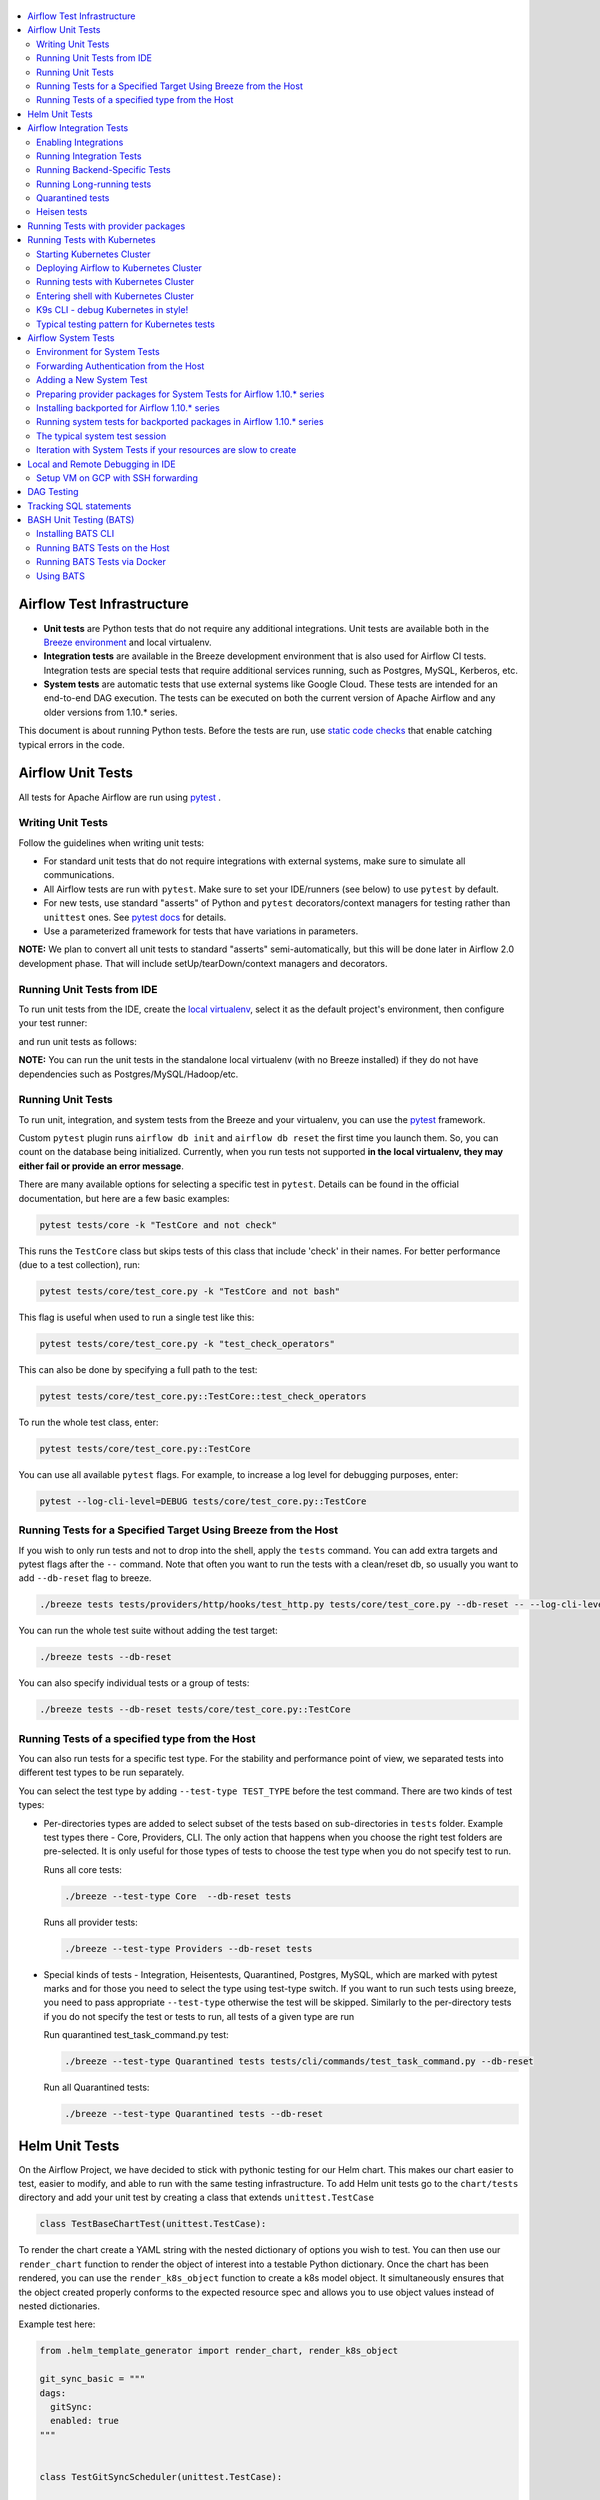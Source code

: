  .. Licensed to the Apache Software Foundation (ASF) under one
    or more contributor license agreements.  See the NOTICE file
    distributed with this work for additional information
    regarding copyright ownership.  The ASF licenses this file
    to you under the Apache License, Version 2.0 (the
    "License"); you may not use this file except in compliance
    with the License.  You may obtain a copy of the License at

 ..   http://www.apache.org/licenses/LICENSE-2.0

 .. Unless required by applicable law or agreed to in writing,
    software distributed under the License is distributed on an
    "AS IS" BASIS, WITHOUT WARRANTIES OR CONDITIONS OF ANY
    KIND, either express or implied.  See the License for the
    specific language governing permissions and limitations
    under the License.

.. contents:: :local:

Airflow Test Infrastructure
===========================

* **Unit tests** are Python tests that do not require any additional integrations.
  Unit tests are available both in the `Breeze environment <BREEZE.rst>`__
  and local virtualenv.

* **Integration tests** are available in the Breeze development environment
  that is also used for Airflow CI tests. Integration tests are special tests that require
  additional services running, such as Postgres, MySQL, Kerberos, etc.

* **System tests** are automatic tests that use external systems like
  Google Cloud. These tests are intended for an end-to-end DAG execution.
  The tests can be executed on both the current version of Apache Airflow and any older
  versions from 1.10.* series.

This document is about running Python tests. Before the tests are run, use
`static code checks <STATIC_CODE_CHECKS.rst>`__ that enable catching typical errors in the code.

Airflow Unit Tests
==================

All tests for Apache Airflow are run using `pytest <http://doc.pytest.org/en/latest/>`_ .

Writing Unit Tests
------------------

Follow the guidelines when writing unit tests:

* For standard unit tests that do not require integrations with external systems, make sure to simulate all communications.
* All Airflow tests are run with ``pytest``. Make sure to set your IDE/runners (see below) to use ``pytest`` by default.
* For new tests, use standard "asserts" of Python and ``pytest`` decorators/context managers for testing
  rather than ``unittest`` ones. See `pytest docs <http://doc.pytest.org/en/latest/assert.html>`_ for details.
* Use a parameterized framework for tests that have variations in parameters.

**NOTE:** We plan to convert all unit tests to standard "asserts" semi-automatically, but this will be done later
in Airflow 2.0 development phase. That will include setUp/tearDown/context managers and decorators.

Running Unit Tests from IDE
---------------------------

To run unit tests from the IDE, create the `local virtualenv <LOCAL_VIRTUALENV.rst>`_,
select it as the default project's environment, then configure your test runner:

.. image:: images/configure_test_runner.png
    :align: center
    :alt: Configuring test runner

and run unit tests as follows:

.. image:: images/running_unittests.png
    :align: center
    :alt: Running unit tests

**NOTE:** You can run the unit tests in the standalone local virtualenv
(with no Breeze installed) if they do not have dependencies such as
Postgres/MySQL/Hadoop/etc.


Running Unit Tests
--------------------------------
To run unit, integration, and system tests from the Breeze and your
virtualenv, you can use the `pytest <http://doc.pytest.org/en/latest/>`_ framework.

Custom ``pytest`` plugin runs ``airflow db init`` and ``airflow db reset`` the first
time you launch them. So, you can count on the database being initialized. Currently,
when you run tests not supported **in the local virtualenv, they may either fail
or provide an error message**.

There are many available options for selecting a specific test in ``pytest``. Details can be found
in the official documentation, but here are a few basic examples:

.. code-block:: bash

    pytest tests/core -k "TestCore and not check"

This runs the ``TestCore`` class but skips tests of this class that include 'check' in their names.
For better performance (due to a test collection), run:

.. code-block:: bash

    pytest tests/core/test_core.py -k "TestCore and not bash"

This flag is useful when used to run a single test like this:

.. code-block:: bash

    pytest tests/core/test_core.py -k "test_check_operators"

This can also be done by specifying a full path to the test:

.. code-block:: bash

    pytest tests/core/test_core.py::TestCore::test_check_operators

To run the whole test class, enter:

.. code-block:: bash

    pytest tests/core/test_core.py::TestCore

You can use all available ``pytest`` flags. For example, to increase a log level
for debugging purposes, enter:

.. code-block:: bash

    pytest --log-cli-level=DEBUG tests/core/test_core.py::TestCore


Running Tests for a Specified Target Using Breeze from the Host
---------------------------------------------------------------

If you wish to only run tests and not to drop into the shell, apply the
``tests`` command. You can add extra targets and pytest flags after the ``--`` command. Note that
often you want to run the tests with a clean/reset db, so usually you want to add ``--db-reset`` flag
to breeze.

.. code-block:: bash

     ./breeze tests tests/providers/http/hooks/test_http.py tests/core/test_core.py --db-reset -- --log-cli-level=DEBUG

You can run the whole test suite without adding the test target:

.. code-block:: bash

    ./breeze tests --db-reset

You can also specify individual tests or a group of tests:

.. code-block:: bash

    ./breeze tests --db-reset tests/core/test_core.py::TestCore


Running Tests of a specified type from the Host
-----------------------------------------------

You can also run tests for a specific test type. For the stability and performance point of view,
we separated tests into different test types to be run separately.

You can select the test type by adding ``--test-type TEST_TYPE`` before the test command. There are two
kinds of test types:

* Per-directories types are added to select subset of the tests based on sub-directories in ``tests`` folder.
  Example test types there - Core, Providers, CLI. The only action that happens when you choose the right
  test folders are pre-selected. It is only useful for those types of tests to choose the test type
  when you do not specify test to run.

  Runs all core tests:

  .. code-block:: bash

       ./breeze --test-type Core  --db-reset tests

  Runs all provider tests:

  .. code-block:: bash

       ./breeze --test-type Providers --db-reset tests

* Special kinds of tests - Integration, Heisentests, Quarantined, Postgres, MySQL, which are marked with pytest
  marks and for those you need to select the type using test-type switch. If you want to run such tests
  using breeze, you need to pass appropriate ``--test-type`` otherwise the test will be skipped.
  Similarly to the per-directory tests if you do not specify the test or tests to run,
  all tests of a given type are run

  Run quarantined test_task_command.py test:

  .. code-block:: bash

       ./breeze --test-type Quarantined tests tests/cli/commands/test_task_command.py --db-reset

  Run all Quarantined tests:

  .. code-block:: bash

       ./breeze --test-type Quarantined tests --db-reset

Helm Unit Tests
===============

On the Airflow Project, we have decided to stick with pythonic testing for our Helm chart. This makes our chart
easier to test, easier to modify, and able to run with the same testing infrastructure. To add Helm unit tests
go to the ``chart/tests`` directory and add your unit test by creating a class that extends ``unittest.TestCase``

.. code-block:: python

    class TestBaseChartTest(unittest.TestCase):

To render the chart create a YAML string with the nested dictionary of options you wish to test. You can then
use our ``render_chart`` function to render the object of interest into a testable Python dictionary. Once the chart
has been rendered, you can use the ``render_k8s_object`` function to create a k8s model object. It simultaneously
ensures that the object created properly conforms to the expected resource spec and allows you to use object values
instead of nested dictionaries.

Example test here:

.. code-block:: python

    from .helm_template_generator import render_chart, render_k8s_object

    git_sync_basic = """
    dags:
      gitSync:
      enabled: true
    """


    class TestGitSyncScheduler(unittest.TestCase):

        def test_basic(self):
            helm_settings = yaml.safe_load(git_sync_basic)
            res = render_chart('GIT-SYNC', helm_settings,
                               show_only=["templates/scheduler/scheduler-deployment.yaml"])
            dep: k8s.V1Deployment = render_k8s_object(res[0], k8s.V1Deployment)
            assert "dags" == dep.spec.template.spec.volumes[1].name

To run tests using breeze run the following command

.. code-block:: bash

    ./breeze --test-type Helm tests

Airflow Integration Tests
=========================

Some of the tests in Airflow are integration tests. These tests require ``airflow`` Docker
image and extra images with integrations (such as ``redis``, ``mongodb``, etc.).


Enabling Integrations
---------------------

Airflow integration tests cannot be run in the local virtualenv. They can only run in the Breeze
environment with enabled integrations and in the CI. See `<CI.yml>`_ for details about Airflow CI.

When you are in the Breeze environment, by default, all integrations are disabled. This enables only true unit tests
to be executed in Breeze. You can enable the integration by passing the ``--integration <INTEGRATION>``
switch when starting Breeze. You can specify multiple integrations by repeating the ``--integration`` switch
or using the ``--integration all`` switch that enables all integrations.

NOTE: Every integration requires a separate container with the corresponding integration image.
These containers take precious resources on your PC, mainly the memory. The started integrations are not stopped
until you stop the Breeze environment with the ``stop`` command  and restart it
via ``restart`` command.

The following integrations are available:

.. list-table:: Airflow Test Integrations
   :widths: 15 80
   :header-rows: 1

   * - Integration
     - Description
   * - cassandra
     - Integration required for Cassandra hooks
   * - kerberos
     - Integration that provides Kerberos authentication
   * - mongo
     - Integration required for MongoDB hooks
   * - openldap
     - Integration required for OpenLDAP hooks
   * - pinot
     - Integration required for Apache Pinot hooks
   * - presto
     - Integration required for Presto hooks
   * - rabbitmq
     - Integration required for Celery executor tests
   * - redis
     - Integration required for Celery executor tests

To start the ``mongo`` integration only, enter:

.. code-block:: bash

    ./breeze --integration mongo

To start ``mongo`` and ``cassandra`` integrations, enter:

.. code-block:: bash

    ./breeze --integration mongo --integration cassandra

To start all integrations, enter:

.. code-block:: bash

    ./breeze --integration all

In the CI environment, integrations can be enabled by specifying the ``ENABLED_INTEGRATIONS`` variable
storing a space-separated list of integrations to start. Thanks to that, we can run integration and
integration-less tests separately in different jobs, which is desired from the memory usage point of view.

Note that Kerberos is a special kind of integration. Some tests run differently when
Kerberos integration is enabled (they retrieve and use a Kerberos authentication token) and differently when the
Kerberos integration is disabled (they neither retrieve nor use the token). Therefore, one of the test jobs
for the CI system should run all tests with the Kerberos integration enabled to test both scenarios.

Running Integration Tests
-------------------------

All tests using an integration are marked with a custom pytest marker ``pytest.mark.integration``.
The marker has a single parameter - the name of integration.

Example of the ``redis`` integration test:

.. code-block:: python

    @pytest.mark.integration("redis")
    def test_real_ping(self):
        hook = RedisHook(redis_conn_id='redis_default')
        redis = hook.get_conn()

        assert redis.ping(), 'Connection to Redis with PING works.'

The markers can be specified at the test level or the class level (then all tests in this class
require an integration). You can add multiple markers with different integrations for tests that
require more than one integration.

If such a marked test does not have a required integration enabled, it is skipped.
The skip message clearly says what is needed to use the test.

To run all tests with a certain integration, use the custom pytest flag ``--integration``.
You can pass several integration flags if you want to enable several integrations at once.

**NOTE:** If an integration is not enabled in Breeze or CI,
the affected test will be skipped.

To run only ``mongo`` integration tests:

.. code-block:: bash

    pytest --integration mongo

To run integration tests for ``mongo`` and ``rabbitmq``:

.. code-block:: bash

    pytest --integration mongo --integration rabbitmq

Note that collecting all tests takes some time. So, if you know where your tests are located, you can
speed up the test collection significantly by providing the folder where the tests are located.

Here is an example of the collection limited to the ``providers/apache`` directory:

.. code-block:: bash

    pytest --integration cassandra tests/providers/apache/

Running Backend-Specific Tests
------------------------------

Tests that are using a specific backend are marked with a custom pytest marker ``pytest.mark.backend``.
The marker has a single parameter - the name of a backend. It corresponds to the ``--backend`` switch of
the Breeze environment (one of ``mysql``, ``sqlite``, or ``postgres``). Backend-specific tests only run when
the Breeze environment is running with the right backend. If you specify more than one backend
in the marker, the test runs for all specified backends.

Example of the ``postgres`` only test:

.. code-block:: python

    @pytest.mark.backend("postgres")
    def test_copy_expert(self):
        ...


Example of the ``postgres,mysql`` test (they are skipped with the ``sqlite`` backend):

.. code-block:: python

    @pytest.mark.backend("postgres", "mysql")
    def test_celery_executor(self):
        ...


You can use the custom ``--backend`` switch in pytest to only run tests specific for that backend.
Here is an example of running only postgres-specific backend tests:

.. code-block:: bash

    pytest --backend postgres

Running Long-running tests
--------------------------

Some of the tests rung for a long time. Such tests are marked with ``@pytest.mark.long_running`` annotation.
Those tests are skipped by default. You can enable them with ``--include-long-running`` flag. You
can also decide to only run tests with ``-m long-running`` flags to run only those tests.

Quarantined tests
-----------------

Some of our tests are quarantined. This means that this test will be run in isolation and that it will be
re-run several times. Also when quarantined tests fail, the whole test suite will not fail. The quarantined
tests are usually flaky tests that need some attention and fix.

Those tests are marked with ``@pytest.mark.quarantined`` annotation.
Those tests are skipped by default. You can enable them with ``--include-quarantined`` flag. You
can also decide to only run tests with ``-m quarantined`` flag to run only those tests.

Heisen tests
------------

Some of our tests are Heisentests. This means that they run fine in isolation but when they run together with
others they might fail the tests (this is likely due to resource consumptions). Therefore we run those tests
in isolation.

Those tests are marked with ``@pytest.mark.heisentests`` annotation.
Those tests are skipped by default. You can enable them with ``--include-heisentests`` flag. You
can also decide to only run tests with ``-m heisentests`` flag to run only those tests.

Running Tests with provider packages
====================================

Airflow 2.0 introduced the concept of splitting the monolithic Airflow package into separate
providers packages. The main "apache-airflow" package contains the bare Airflow implementation,
and additionally we have 70+ providers that we can install additionally to get integrations with
external services. Those providers live in the same monorepo as Airflow, but we build separate
packages for them and the main "apache-airflow" package does not contain the providers.

Most of the development in Breeze happens by iterating on sources and when you run
your tests during development, you usually do not want to build packages and install them separately.
Therefore by default, when you enter Breeze airflow and all providers are available directly from
sources rather than installed from packages. This is for example to test the "provider discovery"
mechanism available that reads provider information from the package meta-data.

When Airflow is run from sources, the metadata is read from provider.yaml
files, but when Airflow is installed from packages, it is read via the package entrypoint
``apache_airflow_provider``.

By default, all packages are prepared in wheel format. To install Airflow from packages you
need to run the following steps:

1. Prepare provider packages

.. code-block:: bash

     ./breeze prepare-provider-packages [PACKAGE ...]

If you run this command without packages, you will prepare all packages. However, You can specify
providers that you would like to build if you just want to build few provider packages.
The packages are prepared in ``dist`` folder. Note that this command cleans up the ``dist`` folder
before running, so you should run it before generating ``apache-airflow`` package.

2. Prepare airflow packages

.. code-block:: bash

     ./breeze prepare-airflow-packages

This prepares airflow .whl package in the dist folder.

3. Enter breeze installing both airflow and providers from the packages

This installs airflow and enters

.. code-block:: bash

     ./breeze --install-airflow-version wheel --install-packages-from-dist --skip-mounting-local-sources



Running Tests with Kubernetes
=============================

Airflow has tests that are run against real Kubernetes cluster. We are using
`Kind <https://kind.sigs.k8s.io/>`_ to create and run the cluster. We integrated the tools to start/stop/
deploy and run the cluster tests in our repository and into Breeze development environment.

Configuration for the cluster is kept in ``./build/.kube/config`` file in your Airflow source repository, and
our scripts set the ``KUBECONFIG`` variable to it. If you want to interact with the Kind cluster created
you can do it from outside of the scripts by exporting this variable and point it to this file.

Starting Kubernetes Cluster
---------------------------

For your testing, you manage Kind cluster with ``kind-cluster`` breeze command:

.. code-block:: bash

    ./breeze kind-cluster [ start | stop | recreate | status | deploy | test | shell | k9s ]

The command allows you to start/stop/recreate/status Kind Kubernetes cluster, deploy Airflow via Helm
chart as well as interact with the cluster (via test and shell commands).

Setting up the Kind Kubernetes cluster takes some time, so once you started it, the cluster continues running
until it is stopped with the ``kind-cluster stop`` command or until ``kind-cluster recreate``
command is used (it will stop and recreate the cluster image).

The cluster name follows the pattern ``airflow-python-X.Y-vA.B.C`` where X.Y is a Python version
and A.B.C is a Kubernetes version. This way you can have multiple clusters set up and running at the same
time for different Python versions and different Kubernetes versions.


Deploying Airflow to Kubernetes Cluster
---------------------------------------

Deploying Airflow to the Kubernetes cluster created is also done via ``kind-cluster deploy`` breeze command:

.. code-block:: bash

    ./breeze kind-cluster deploy

The deploy command performs those steps:

1. It rebuilds the latest ``apache/airflow:master-pythonX.Y`` production images using the
   latest sources using local caching. It also adds example DAGs to the image, so that they do not
   have to be mounted inside.
2. Loads the image to the Kind Cluster using the ``kind load`` command.
3. Starts airflow in the cluster using the official helm chart (in ``airflow`` namespace)
4. Forwards Local 8080 port to the webserver running in the cluster
5. Applies the volumes.yaml to get the volumes deployed to ``default`` namespace - this is where
   KubernetesExecutor starts its pods.

Running tests with Kubernetes Cluster
-------------------------------------

You can either run all tests or you can select which tests to run. You can also enter interactive virtualenv
to run the tests manually one by one.

Running Kubernetes tests via shell:

.. code-block:: bash

      ./scripts/ci/kubernetes/ci_run_kubernetes_tests.sh                      - runs all kubernetes tests
      ./scripts/ci/kubernetes/ci_run_kubernetes_tests.sh TEST [TEST ...]      - runs selected kubernetes tests (from kubernetes_tests folder)


Running Kubernetes tests via breeze:

.. code-block:: bash

      ./breeze kind-cluster test
      ./breeze kind-cluster test -- TEST TEST [TEST ...]


Entering shell with Kubernetes Cluster
--------------------------------------

This shell is prepared to run Kubernetes tests interactively. It has ``kubectl`` and ``kind`` cli tools
available in the path, it has also activated virtualenv environment that allows you to run tests via pytest.

You can enter the shell via those scripts

      ./scripts/ci/kubernetes/ci_run_kubernetes_tests.sh [-i|--interactive]   - Activates virtual environment ready to run tests and drops you in
      ./scripts/ci/kubernetes/ci_run_kubernetes_tests.sh [--help]             - Prints this help message


.. code-block:: bash

      ./breeze kind-cluster shell


K9s CLI - debug Kubernetes in style!
------------------------------------

Breeze has built-in integration with fantastic k9s CLI tool, that allows you to debug the Kubernetes
installation effortlessly and in style. K9S provides terminal (but windowed) CLI that helps you to:

- easily observe what's going on in the Kubernetes cluster
- observe the resources defined (pods, secrets, custom resource definitions)
- enter shell for the Pods/Containers running,
- see the log files and more.

You can read more about k9s at `https://k9scli.io/ <https://k9scli.io/>`_

Here is the screenshot of k9s tools in operation:

.. image:: images/testing/k9s.png
    :align: center
    :alt: K9S tool


You can enter the k9s tool via breeze (after you deployed Airflow):

.. code-block:: bash

      ./breeze kind-cluster k9s

You can exit k9s by pressing Ctrl-C.

Typical testing pattern for Kubernetes tests
--------------------------------------------

The typical session for tests with Kubernetes looks like follows:

1. Start the Kind cluster:

.. code-block:: bash

    ./breeze kind-cluster start

    Starts Kind Kubernetes cluster

       Use CI image.

       Branch name:             master
       Docker image:            apache/airflow:master-python3.7-ci

       Airflow source version:  2.0.0.dev0
       Python version:          3.7
       DockerHub user:          apache
       DockerHub repo:          airflow
       Backend:                 postgres 9.6

    No kind clusters found.

    Creating cluster

    Creating cluster "airflow-python-3.7-v1.17.0" ...
     ✓ Ensuring node image (kindest/node:v1.17.0) 🖼
     ✓ Preparing nodes 📦 📦
     ✓ Writing configuration 📜
     ✓ Starting control-plane 🕹️
     ✓ Installing CNI 🔌
    Could not read storage manifest, falling back on old k8s.io/host-path default ...
     ✓ Installing StorageClass 💾
     ✓ Joining worker nodes 🚜
    Set kubectl context to "kind-airflow-python-3.7-v1.17.0"
    You can now use your cluster with:

    kubectl cluster-info --context kind-airflow-python-3.7-v1.17.0

    Have a question, bug, or feature request? Let us know! https://kind.sigs.k8s.io/#community 🙂

    Created cluster airflow-python-3.7-v1.17.0


2. Check the status of the cluster

.. code-block:: bash

    ./breeze kind-cluster status

    Checks status of Kind Kubernetes cluster

       Use CI image.

       Branch name:             master
       Docker image:            apache/airflow:master-python3.7-ci

       Airflow source version:  2.0.0.dev0
       Python version:          3.7
       DockerHub user:          apache
       DockerHub repo:          airflow
       Backend:                 postgres 9.6

    airflow-python-3.7-v1.17.0-control-plane
    airflow-python-3.7-v1.17.0-worker

3. Deploy Airflow to the cluster

.. code-block:: bash

    ./breeze kind-cluster deploy

4. Run Kubernetes tests

Note that the tests are executed in production container not in the CI container.
There is no need for the tests to run inside the Airflow CI container image as they only
communicate with the Kubernetes-run Airflow deployed via the production image.
Those Kubernetes tests require virtualenv to be created locally with airflow installed.
The virtualenv required will be created automatically when the scripts are run.

4a) You can run all the tests

.. code-block:: bash

    ./breeze kind-cluster test


4b) You can enter an interactive shell to run tests one-by-one

This prepares and enters the virtualenv in ``.build/.kubernetes_venv_<YOUR_CURRENT_PYTHON_VERSION>`` folder:

.. code-block:: bash

    ./breeze kind-cluster shell

Once you enter the environment, you receive this information:


.. code-block:: bash

    Activating the virtual environment for kubernetes testing

    You can run kubernetes testing via 'pytest kubernetes_tests/....'
    You can add -s to see the output of your tests on screen

    The webserver is available at http://localhost:8080/

    User/password: admin/admin

    You are entering the virtualenv now. Type exit to exit back to the original shell

In a separate terminal you can open the k9s CLI:

.. code-block:: bash

    ./breeze kind-cluster k9s

Use it to observe what's going on in your cluster.

6. Debugging in IntelliJ/PyCharm

It is very easy to running/debug Kubernetes tests with IntelliJ/PyCharm. Unlike the regular tests they are
in ``kubernetes_tests`` folder and if you followed the previous steps and entered the shell using
``./breeze kind-cluster shell`` command, you can setup your IDE very easy to run (and debug) your
tests using the standard IntelliJ Run/Debug feature. You just need a few steps:

a) Add the virtualenv as interpreter for the project:

.. image:: images/testing/kubernetes-virtualenv.png
    :align: center
    :alt: Kubernetes testing virtualenv

The virtualenv is created in your "Airflow" source directory in the
``.build/.kubernetes_venv_<YOUR_CURRENT_PYTHON_VERSION>`` folder and you
have to find ``python`` binary and choose it when selecting interpreter.

b) Choose pytest as test runner:

.. image:: images/testing/pytest-runner.png
    :align: center
    :alt: Pytest runner

c) Run/Debug tests using standard "Run/Debug" feature of IntelliJ

.. image:: images/testing/run-test.png
    :align: center
    :alt: Run/Debug tests


NOTE! The first time you run it, it will likely fail with
``kubernetes.config.config_exception.ConfigException``:
``Invalid kube-config file. Expected key current-context in kube-config``. You need to add KUBECONFIG
environment variable copying it from the result of "./breeze kind-cluster test":

.. code-block:: bash

    echo ${KUBECONFIG}

    /home/jarek/code/airflow/.build/.kube/config


.. image:: images/testing/kubeconfig-env.png
    :align: center
    :alt: Run/Debug tests


The configuration for Kubernetes is stored in your "Airflow" source directory in ".build/.kube/config" file
and this is where KUBECONFIG env should point to.

You can iterate with tests while you are in the virtualenv. All the tests requiring Kubernetes cluster
are in "kubernetes_tests" folder. You can add extra ``pytest`` parameters then (for example ``-s`` will
print output generated test logs and print statements to the terminal immediately.

.. code-block:: bash

    pytest kubernetes_tests/test_kubernetes_executor.py::TestKubernetesExecutor::test_integration_run_dag_with_scheduler_failure -s


You can modify the tests or KubernetesPodOperator and re-run them without re-deploying
Airflow to KinD cluster.


Sometimes there are side effects from running tests. You can run ``redeploy_airflow.sh`` without
recreating the whole cluster. This will delete the whole namespace, including the database data
and start a new Airflow deployment in the cluster.

.. code-block:: bash

    ./scripts/ci/redeploy_airflow.sh

If needed you can also delete the cluster manually:


.. code-block:: bash

    kind get clusters
    kind delete clusters <NAME_OF_THE_CLUSTER>

Kind has also useful commands to inspect your running cluster:

.. code-block:: text

    kind --help


However, when you change Kubernetes executor implementation, you need to redeploy
Airflow to the cluster.

.. code-block:: bash

    ./breeze kind-cluster deploy


7. Stop KinD cluster when you are done

.. code-block:: bash

    ./breeze kind-cluster stop


Airflow System Tests
====================

System tests need to communicate with external services/systems that are available
if you have appropriate credentials configured for your tests.
The system tests derive from the ``tests.test_utils.system_test_class.SystemTests`` class. They should also
be marked with ``@pytest.marker.system(SYSTEM)`` where ``system`` designates the system
to be tested (for example, ``google.cloud``). These tests are skipped by default.

You can execute the system tests by providing the ``--system SYSTEM`` flag to ``pytest``. You can
specify several --system flags if you want to execute tests for several systems.

The system tests execute a specified example DAG file that runs the DAG end-to-end.

See more details about adding new system tests below.

Environment for System Tests
----------------------------

**Prerequisites:** You may need to set some variables to run system tests. If you need to
add some initialization of environment variables to Breeze, you can add a
``variables.env`` file in the ``files/airflow-breeze-config/variables.env`` file. It will be automatically
sourced when entering the Breeze environment. You can also add some additional
initialization commands in this file if you want to execute something
always at the time of entering Breeze.

There are several typical operations you might want to perform such as:

* generating a file with the random value used across the whole Breeze session (this is useful if
  you want to use this random number in names of resources that you create in your service
* generate variables that will be used as the name of your resources
* decrypt any variables and resources you keep as encrypted in your configuration files
* install additional packages that are needed in case you are doing tests with 1.10.* Airflow series
  (see below)

Example variables.env file is shown here (this is part of the variables.env file that is used to
run Google Cloud system tests.

.. code-block:: bash

  # Build variables. This file is sourced by Breeze.
  # Also it is sourced during continuous integration build in Cloud Build

  # Auto-export all variables
  set -a

  echo
  echo "Reading variables"
  echo

  # Generate random number that will be used across your session
  RANDOM_FILE="/random.txt"

  if [[ ! -f "${RANDOM_FILE}" ]]; then
      echo "${RANDOM}" > "${RANDOM_FILE}"
  fi

  RANDOM_POSTFIX=$(cat "${RANDOM_FILE}")

  # install any packages from dist folder if they are available
  if [[ ${RUN_AIRFLOW_1_10:=} == "true" ]]; then
      pip install /dist/apache_airflow_backport_providers_{google,postgres,mysql}*.whl || true
  fi

To execute system tests, specify the ``--system SYSTEM``
flag where ``SYSTEM`` is a system to run the system tests for. It can be repeated.


Forwarding Authentication from the Host
----------------------------------------------------

For system tests, you can also forward authentication from the host to your Breeze container. You can specify
the ``--forward-credentials`` flag when starting Breeze. Then, it will also forward the most commonly used
credentials stored in your ``home`` directory. Use this feature with care as it makes your personal credentials
visible to anything that you have installed inside the Docker container.

Currently forwarded credentials are:
  * credentials stored in ``${HOME}/.aws`` for ``aws`` - Amazon Web Services client
  * credentials stored in ``${HOME}/.azure`` for ``az`` - Microsoft Azure client
  * credentials stored in ``${HOME}/.config`` for ``gcloud`` - Google Cloud client (among others)
  * credentials stored in ``${HOME}/.docker`` for ``docker`` client

Adding a New System Test
--------------------------

We are working on automating system tests execution (AIP-4) but for now, system tests are skipped when
tests are run in our CI system. But to enable the test automation, we encourage you to add system
tests whenever an operator/hook/sensor is added/modified in a given system.

* To add your own system tests, derive them from the
  ``tests.test_utils.system_tests_class.SystemTest`` class and mark with the
  ``@pytest.mark.system(SYSTEM_NAME)`` marker. The system name should follow the path defined in
  the ``providers`` package (for example, the system tests from ``tests.providers.google.cloud``
  package should be marked with ``@pytest.mark.system("google.cloud")``.

* If your system tests need some credential files to be available for an
  authentication with external systems, make sure to keep these credentials in the
  ``files/airflow-breeze-config/keys`` directory. Mark your tests with
  ``@pytest.mark.credential_file(<FILE>)`` so that they are skipped if such a credential file is not there.
  The tests should read the right credentials and authenticate them on their own. The credentials are read
  in Breeze from the ``/files`` directory. The local "files" folder is mounted to the "/files" folder in Breeze.

* If your system tests are long-running ones (i.e., require more than 20-30 minutes
  to complete), mark them with the ```@pytest.markers.long_running`` marker.
  Such tests are skipped by default unless you specify the ``--long-running`` flag to pytest.

* The system test itself (python class) does not have any logic. Such a test runs
  the DAG specified by its ID. This DAG should contain the actual DAG logic
  to execute. Make sure to define the DAG in ``providers/<SYSTEM_NAME>/example_dags``. These example DAGs
  are also used to take some snippets of code out of them when documentation is generated. So, having these
  DAGs runnable is a great way to make sure the documentation is describing a working example. Inside
  your test class/test method, simply use ``self.run_dag(<DAG_ID>,<DAG_FOLDER>)`` to run the DAG. Then,
  the system class will take care about running the DAG. Note that the DAG_FOLDER should be
  a subdirectory of the ``tests.test_utils.AIRFLOW_MAIN_FOLDER`` + ``providers/<SYSTEM_NAME>/example_dags``.


A simple example of a system test is available in:

``tests/providers/google/cloud/operators/test_compute_system.py``.

It runs two DAGs defined in ``airflow.providers.google.cloud.example_dags.example_compute.py`` and
``airflow.providers.google.cloud.example_dags.example_compute_igm.py``.

Preparing provider packages for System Tests for Airflow 1.10.* series
----------------------------------------------------------------------

To run system tests with the older Airflow version, you need to prepare provider packages. This
can be done by running ``./breeze prepare-provider-packages <PACKAGES TO BUILD>``. For
example, the below command will build google, postgres and mysql wheel packages:

.. code-block:: bash

  ./breeze prepare-provider-packages -- google postgres mysql

Those packages will be prepared in ./dist folder. This folder is mapped to /dist folder
when you enter Breeze, so it is easy to automate installing those packages for testing.


Installing backported for Airflow 1.10.* series
-----------------------------------------------

The tests can be executed against the master version of Airflow, but they also work
with older versions. This is especially useful to test back-ported operators
from Airflow 2.0 to 1.10.* versions.

To run the tests for Airflow 1.10.* series, you need to run Breeze with
``--install-airflow-version=<VERSION>`` to install a different version of Airflow.
If ``current`` is specified (default), then the current version of Airflow is used.
Otherwise, the released version of Airflow is installed.

The ``-install-airflow-version=<VERSION>`` command make sure that the current (from sources) version of
Airflow is removed and the released version of Airflow from ``PyPI`` is installed. Note that tests sources
are not removed and they can be used to run tests (unit tests and system tests) against the
freshly installed version.

You should automate installing of the provider packages in your own
``./files/airflow-breeze-config/variables.env`` file. You should make it depend on
``RUN_AIRFLOW_1_10`` variable value equals to "true" so that
the installation of provider packages is only performed when you install airflow 1.10.*.
The provider packages are available in ``/dist`` directory if they were prepared as described
in the previous chapter.

Typically the command in you variables.env file will be similar to:

.. code-block:: bash

  # install any packages from dist folder if they are available
  if [[ ${RUN_AIRFLOW_1_10:=} == "true" ]]; then
      pip install /dist/apache_airflow_backport_providers_{google,postgres,mysql}*.whl || true
  fi

The command above will automatically install backported google, postgres, and mysql packages if they
were prepared before entering the breeze.


Running system tests for backported packages in Airflow 1.10.* series
---------------------------------------------------------------------

Once you installed 1.10.* Airflow version with ``--install-airflow-version`` and prepared and
installed the required packages via ``variables.env`` it should be as easy as running
``pytest --system=<SYSTEM_NAME> TEST_NAME``. Note that we have default timeout for running
system tests set to 8 minutes and some system tests might take much longer to run and you might
want to add ``-o faulthandler_timeout=2400`` (2400s = 40 minutes for example) to your
pytest command.

The typical system test session
-------------------------------

Here is the typical session that you need to do to run system tests:

1. Prepare provider packages

.. code-block:: bash

  ./breeze prepare-provider-packages -- google postgres mysql

2. Enter breeze with installing Airflow 1.10.*, forwarding credentials and installing
   backported packages (you need an appropriate line in ``./files/airflow-breeze-config/variables.env``)

.. code-block:: bash

   ./breeze --install-airflow-version 1.10.9 --python 3.6 --db-reset --forward-credentials restart

This will:

* install Airflow 1.10.9
* restarts the whole environment (i.e. recreates metadata database from the scratch)
* run Breeze with python 3.6 version
* reset the Airflow database
* forward your local credentials to Breeze

3. Run the tests:

.. code-block:: bash

   pytest -o faulthandler_timeout=2400 \
      --system=google tests/providers/google/cloud/operators/test_compute_system.py


Iteration with System Tests if your resources are slow to create
----------------------------------------------------------------

When you want to iterate on system tests, you might want to create slow resources first.

If you need to set up some external resources for your tests (for example compute instances in Google Cloud)
you should set them up and teardown in the setUp/tearDown methods of your tests.
Since those resources might be slow to create, you might want to add some helpers that
set them up and tear them down separately via manual operations. This way you can iterate on
the tests without waiting for setUp and tearDown with every test.

In this case, you should build in a mechanism to skip setUp and tearDown in case you manually
created the resources. A somewhat complex example of that can be found in
``tests.providers.google.cloud.operators.test_cloud_sql_system.py`` and the helper is
available in ``tests.providers.google.cloud.operators.test_cloud_sql_system_helper.py``.

When the helper is run with ``--action create`` to create cloud sql instances which are very slow
to create and set-up so that you can iterate on running the system tests without
losing the time for creating theme every time. A temporary file is created to prevent from
setting up and tearing down the instances when running the test.

This example also shows how you can use the random number generated at the entry of Breeze if you
have it in your variables.env (see the previous chapter). In the case of Cloud SQL, you cannot reuse the
same instance name for a week so we generate a random number that is used across the whole session
and store it in ``/random.txt`` file so that the names are unique during tests.


!!!!!!!!!!!!!!!!!!!!!!!!!!!!!! Important !!!!!!!!!!!!!!!!!!!!!!!!!!!!

Do not forget to delete manually created resources before leaving the
Breeze session. They are usually expensive to run.

!!!!!!!!!!!!!!!!!!!!!!!!!!!!!! Important !!!!!!!!!!!!!!!!!!!!!!!!!!!!

Note that in case you have to update your backported operators or system tests (they are part of
the provider packageS) you need to rebuild the packages outside of breeze and
``pip remove/pip install`` those packages to get them installed. This is not needed
if you run system tests with ``current`` Airflow version, so it is better to iterate with the
system tests with the ``current`` version and fix all problems there and only afterwards run
the tests with Airflow 1.10.*

The typical session then looks as follows:

1. Prepare provider packages

.. code-block:: bash

  ./breeze prepare-provider-packages -- google postgres mysql

2. Enter breeze with installing Airflow 1.10.*, forwarding credentials and installing
   backported packages (you need an appropriate line in ``./files/airflow-breeze-config/variables.env``)

.. code-block:: bash

   ./breeze --install-airflow-version 1.10.9 --python 3.6 --db-reset --forward-credentials restart

3. Run create action in helper (to create slowly created resources):

.. code-block:: bash

    python tests/providers/google/cloud/operators/test_cloud_sql_system_helper.py --action create

4. Run the tests:

.. code-block:: bash

   pytest -o faulthandler_timeout=2400 \
      --system=google tests/providers/google/cloud/operators/test_compute_system.py

5. In case you are running provider packages tests you need to rebuild and reinstall a package
   every time you change the operators/hooks or example_dags. The example below shows reinstallation
   of the google package:

In the host:

.. code-block:: bash

  ./breeze prepare-provider-packages -- google

In the container:

.. code-block:: bash

  pip uninstall apache-airflow-backport-providers-google
  pip install /dist/apache_airflow_backport_providers_google-*.whl

The points 4. and 5. can be repeated multiple times without leaving the container

6. Run delete action in helper:

.. code-block:: bash

    python tests/providers/google/cloud/operators/test_cloud_sql_system_helper.py --action delete


Local and Remote Debugging in IDE
=================================

One of the great benefits of using the local virtualenv and Breeze is an option to run
local debugging in your IDE graphical interface.

When you run example DAGs, even if you run them using unit tests within IDE, they are run in a separate
container. This makes it a little harder to use with IDE built-in debuggers.
Fortunately, IntelliJ/PyCharm provides an effective remote debugging feature (but only in paid versions).
See additional details on
`remote debugging <https://www.jetbrains.com/help/pycharm/remote-debugging-with-product.html>`_.

You can set up your remote debugging session as follows:

.. image:: images/setup_remote_debugging.png
    :align: center
    :alt: Setup remote debugging

Note that on macOS, you have to use a real IP address of your host rather than the default
localhost because on macOS the container runs in a virtual machine with a different IP address.

Make sure to configure source code mapping in the remote debugging configuration to map
your local sources to the ``/opt/airflow`` location of the sources within the container:

.. image:: images/source_code_mapping_ide.png
    :align: center
    :alt: Source code mapping

Setup VM on GCP with SSH forwarding
-----------------------------------

Below are the steps you need to take to set up your virtual machine in the Google Cloud.

1. The next steps will assume that you have configured environment variables with the name of the network and
   a virtual machine, project ID and the zone where the virtual machine will be created

    .. code-block:: bash

      PROJECT_ID="<PROJECT_ID>"
      GCP_ZONE="europe-west3-a"
      GCP_NETWORK_NAME="airflow-debugging"
      GCP_INSTANCE_NAME="airflow-debugging-ci"

2. It is necessary to configure the network and firewall for your machine.
   The firewall must have unblocked access to port 22 for SSH traffic and any other port for the debugger.
   In the example for the debugger, we will use port 5555.

    .. code-block:: bash

      gcloud compute --project="${PROJECT_ID}" networks create "${GCP_NETWORK_NAME}" \
        --subnet-mode=auto

      gcloud compute --project="${PROJECT_ID}" firewall-rules create "${GCP_NETWORK_NAME}-allow-ssh" \
        --network "${GCP_NETWORK_NAME}" \
        --allow tcp:22 \
        --source-ranges 0.0.0.0/0

      gcloud compute --project="${PROJECT_ID}" firewall-rules create "${GCP_NETWORK_NAME}-allow-debugger" \
        --network "${GCP_NETWORK_NAME}" \
        --allow tcp:5555 \
        --source-ranges 0.0.0.0/0

3. If you have a network, you can create a virtual machine. To save costs, you can create a `Preemptible
   virtual machine <https://cloud.google.com/preemptible-vms>` that is automatically deleted for up
   to 24 hours.

    .. code-block:: bash

      gcloud beta compute --project="${PROJECT_ID}" instances create "${GCP_INSTANCE_NAME}" \
        --zone="${GCP_ZONE}" \
        --machine-type=f1-micro \
        --subnet="${GCP_NETWORK_NAME}" \
        --image=debian-10-buster-v20200210 \
        --image-project=debian-cloud \
        --preemptible

    To check the public IP address of the machine, you can run the command

    .. code-block:: bash

      gcloud compute --project="${PROJECT_ID}" instances describe "${GCP_INSTANCE_NAME}" \
        --zone="${GCP_ZONE}" \
        --format='value(networkInterfaces[].accessConfigs[0].natIP.notnull().list())'

4. The SSH Daemon's default configuration does not allow traffic forwarding to public addresses.
   To change it, modify the ``GatewayPorts`` options in the ``/etc/ssh/sshd_config`` file to ``Yes``
   and restart the SSH daemon.

    .. code-block:: bash

      gcloud beta compute --project="${PROJECT_ID}" ssh "${GCP_INSTANCE_NAME}" \
        --zone="${GCP_ZONE}" -- \
        sudo sed -i "s/#\?\s*GatewayPorts no/GatewayPorts Yes/" /etc/ssh/sshd_config

      gcloud beta compute --project="${PROJECT_ID}" ssh "${GCP_INSTANCE_NAME}" \
        --zone="${GCP_ZONE}" -- \
        sudo service sshd restart

5. To start port forwarding, run the following command:

    .. code-block:: bash

      gcloud beta compute --project="${PROJECT_ID}" ssh "${GCP_INSTANCE_NAME}" \
        --zone="${GCP_ZONE}" -- \
        -N \
        -R 0.0.0.0:5555:localhost:5555 \
        -v

If you have finished using the virtual machine, remember to delete it.

    .. code-block:: bash

      gcloud beta compute --project="${PROJECT_ID}" instances delete "${GCP_INSTANCE_NAME}" \
        --zone="${GCP_ZONE}"

You can use the GCP service for free if you use the `Free Tier <https://cloud.google.com/free>`__.

DAG Testing
===========

To ease and speed up the process of developing DAGs, you can use
py:class:`~airflow.executors.debug_executor.DebugExecutor`, which is a single process executor
for debugging purposes. Using this executor, you can run and debug DAGs from your IDE.

To set up the IDE:

1. Add ``main`` block at the end of your DAG file to make it runnable.
It will run a backfill job:

.. code-block:: python

  if __name__ == '__main__':
    from airflow.utils.state import State
    dag.clear(dag_run_state=State.NONE)
    dag.run()


2. Set up ``AIRFLOW__CORE__EXECUTOR=DebugExecutor`` in the run configuration of your IDE.
   Make sure to also set up all environment variables required by your DAG.

3. Run and debug the DAG file.

Additionally, ``DebugExecutor`` can be used in a fail-fast mode that will make
all other running or scheduled tasks fail immediately. To enable this option, set
``AIRFLOW__DEBUG__FAIL_FAST=True`` or adjust ``fail_fast`` option in your ``airflow.cfg``.

Also, with the Airflow CLI command ``airflow dags test``, you can execute one complete run of a DAG:

.. code-block:: bash

    # airflow dags test [dag_id] [execution_date]
    airflow dags test example_branch_operator 2018-01-01

By default ``/files/dags`` folder is mounted from your local ``<AIRFLOW_SOURCES>/files/dags`` and this is
the directory used by airflow scheduler and webserver to scan dags for. You can place your dags there
to test them.

The DAGs can be run in the master version of Airflow but they also work
with older versions.

To run the tests for Airflow 1.10.* series, you need to run Breeze with
``--install-airflow-version==<VERSION>`` to install a different version of Airflow.
If ``current`` is specified (default), then the current version of Airflow is used.
Otherwise, the released version of Airflow is installed.

You should also consider running it with ``restart`` command when you change the installed version.
This will clean-up the database so that you start with a clean DB and not DB installed in a previous version.
So typically you'd run it like ``breeze --install-airflow-version=1.10.9 restart``.

Tracking SQL statements
=======================

You can run tests with SQL statements tracking. To do this, use the ``--trace-sql`` option and pass the
columns to be displayed as an argument. Each query will be displayed on a separate line.
Supported values:

* ``num`` -  displays the query number;
* ``time`` - displays the query execution time;
* ``trace`` - displays the simplified (one-line) stack trace;
* ``sql`` - displays the SQL statements;
* ``parameters`` - display SQL statement parameters.

If you only provide ``num``, then only the final number of queries will be displayed.

By default, pytest does not display output for successful tests, if you still want to see them, you must
pass the ``--capture=no`` option.

If you run the following command:

.. code-block:: bash

    pytest --trace-sql=num,sql,parameters --capture=no \
      tests/jobs/test_scheduler_job.py -k test_process_dags_queries_count_05

On the screen you will see database queries for the given test.

SQL query tracking does not work properly if your test runs subprocesses. Only queries from the main process
are tracked.

BASH Unit Testing (BATS)
========================

We have started adding tests to cover Bash scripts we have in our codebase.
The tests are placed in the ``tests\bats`` folder.
They require BAT CLI to be installed if you want to run them on your
host or via a Docker image.

Installing BATS CLI
---------------------

You can find an installation guide as well as information on how to write
the bash tests in `BATS Installation <https://github.com/bats-core/bats-core#installation>`_.

Running BATS Tests on the Host
------------------------------

To run all tests:

.. code-block:: bash

   bats -r tests/bats/

To run a single test:

.. code-block:: bash

   bats tests/bats/your_test_file.bats

Running BATS Tests via Docker
-----------------------------

To run all tests:

.. code-block:: bash

   docker run -it --workdir /airflow -v $(pwd):/airflow  bats/bats:latest -r /airflow/tests/bats

To run a single test:

.. code-block:: bash

   docker run -it --workdir /airflow -v $(pwd):/airflow  bats/bats:latest /airflow/tests/bats/your_test_file.bats

Using BATS
----------

You can read more about using BATS CLI and writing tests in
`BATS Usage <https://github.com/bats-core/bats-core#usage>`_.
